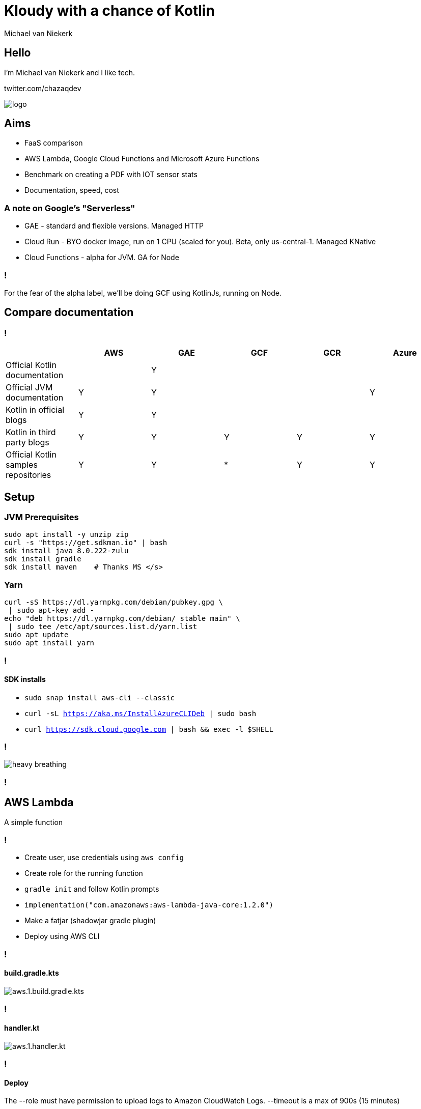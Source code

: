 :imagesdir: ./images
:revealjs_theme: white
:revealjs_controls: false

= Kloudy with a chance of Kotlin
Michael van Niekerk

== Hello
I'm Michael van Niekerk and I like tech.

twitter.com/chazaqdev

image::logo.png[]

== Aims

* FaaS comparison
* AWS Lambda, Google Cloud Functions and Microsoft Azure Functions
* Benchmark on creating a PDF with IOT sensor stats
* Documentation, speed, cost

=== A note on Google's "Serverless"

* GAE - standard and flexible versions. Managed HTTP
* Cloud Run - BYO docker image, run on 1 CPU (scaled for you). Beta, only us-central-1. Managed KNative
* Cloud Functions - alpha for JVM. GA for Node

=== !

For the fear of the alpha label, we'll be doing GCF using KotlinJs, running on Node.

== Compare documentation

=== !
[options="header"]
|===
|                                      | AWS | GAE | GCF | GCR | Azure
| Official Kotlin documentation        |     |  Y  |     |     |
| Official JVM documentation           |  Y  |  Y  |     |     |   Y
| Kotlin in official blogs             |  Y  |  Y  |     |     |
| Kotlin in third party blogs          |  Y  |  Y  |  Y  |  Y  |   Y
| Official Kotlin samples repositories |  Y  |  Y  |  *  |  Y  |   Y
|===

== Setup

=== JVM Prerequisites

[source,sh]
----
sudo apt install -y unzip zip
curl -s "https://get.sdkman.io" | bash
sdk install java 8.0.222-zulu
sdk install gradle
sdk install maven    # Thanks MS </s>
----

=== Yarn

[source,sh]
----
curl -sS https://dl.yarnpkg.com/debian/pubkey.gpg \
 | sudo apt-key add -
echo "deb https://dl.yarnpkg.com/debian/ stable main" \
 | sudo tee /etc/apt/sources.list.d/yarn.list
sudo apt update
sudo apt install yarn
----

=== !

==== SDK installs

* `sudo snap install aws-cli --classic`
* `curl -sL https://aka.ms/InstallAzureCLIDeb | sudo bash`
* `curl https://sdk.cloud.google.com | bash && exec -l $SHELL`

=== !
image::heavy_breathing.gif[]

=== !

== AWS Lambda
A simple function

=== !

* Create user, use credentials using `aws config`
* Create role for the running function
* `gradle init` and follow Kotlin prompts
* `implementation("com.amazonaws:aws-lambda-java-core:1.2.0")`
* Make a fatjar (shadowjar gradle plugin)
* Deploy using AWS CLI

=== !
==== build.gradle.kts
image::aws.1.build.gradle.kts.png[]

=== !

==== handler.kt

image::aws.1.handler.kt.png[]

=== !

==== Deploy

The --role must have permission to upload logs to Amazon CloudWatch Logs.
--timeout is a max of 900s (15 minutes)

[source,sh]
----
aws lambda create-function --region eu-central-1 --function-name marco-polo \
--zip-file fileb://build/libs/aws-all.jar \
--role arn:aws:iam::<account_id>:role/lambda_basic_execution \
--handler aws.MarcoPoloHandler --runtime java8 \
--timeout 15 --memory-size 128
----

=== !

==== Run

Follow setup https://docs.aws.amazon.com/lambda/latest/dg/with-userapp.html

[source,sh]
----
 aws lambda invoke --function-name marco-polo \
  --payload '{"name":"Piet"}' out.json --log-type Tail \
--query 'LogResult' --output text |  base64 -d

cat out.json
----

=== !

image::aws.1.output.png[]

== Google Cloud Functions

=== !

* Using GCP console to create a project with billing enabled
* `gradle init` and follow Kotlin prompts
* Change build.gradle.kt to use the Kotlin2Js plugin, stdlib-js
* Configure Kotlin2Js plugin to emit CommonJS modules
* `yarn add kotlin`
* Deploy using GCloud CLI

=== !
==== build.gradle.kts
image::gcp.1.build.gradle.kt.png[]


=== !
==== package.json
image::gcp.1.package.json.png[]

=== !
==== MarcoPoloHandler.kt
image::gcp.1.MarcoPoloHandler.kt.png[]

=== Deploy

[source,sh]
----
gcloud functions deploy marcoPolo \
--project ke2019 --runtime nodejs10 \
--trigger-http
----

=== Run

[source,sh]
----
 curl --data '{"name":"Piet"}' https://us-central1-ke2019.cloudfunctions.net/marcoPolo  -H "Content-Type:application/json"

----

== Azure Functions

=== !

* mvn archetype
*


=== !

image::database.svg[width=5%]
Spin up a staging tables, programmatically

=== !
image::sensor.svg[width=5%]
image::database.svg[width=5%]

Copy sensor events into staging tables

=== !

image::calendar.svg[width=5%]
image::stats.svg[width=5%]

Stats for:

* Per sensor, per time period
* Per site (collection of sensors), per time period

=== !
image::stats.svg[width=5%]
image::pdf.svg[width=5%]

Make PDF from stats

=== !
image::pdf.svg[width=5%]
image::email.svg[width=5%]
Mail PDF

=== !

Compare:

* Documentation
* Speed
* Cost

=== !
Do this for Amazon Lambda, Google GAE, Microsoft Azure Functions
